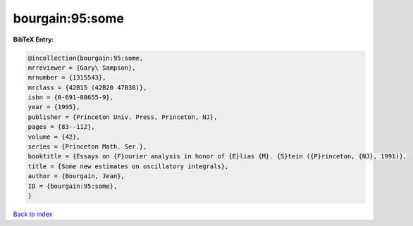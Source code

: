 bourgain:95:some
================

.. :cite:t:`bourgain:95:some`

.. bibliography:: ../../All.bib

**BibTeX Entry:**

.. code-block:: bibtex

   @incollection{bourgain:95:some,
   mrreviewer = {Gary\ Sampson},
   mrnumber = {1315543},
   mrclass = {42B15 (42B20 47B38)},
   isbn = {0-691-08655-9},
   year = {1995},
   publisher = {Princeton Univ. Press, Princeton, NJ},
   pages = {83--112},
   volume = {42},
   series = {Princeton Math. Ser.},
   booktitle = {Essays on {F}ourier analysis in honor of {E}lias {M}. {S}tein ({P}rinceton, {NJ}, 1991)},
   title = {Some new estimates on oscillatory integrals},
   author = {Bourgain, Jean},
   ID = {bourgain:95:some},
   }

`Back to index <../index>`_
